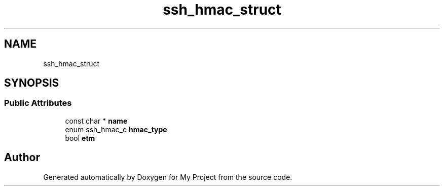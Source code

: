 .TH "ssh_hmac_struct" 3 "My Project" \" -*- nroff -*-
.ad l
.nh
.SH NAME
ssh_hmac_struct
.SH SYNOPSIS
.br
.PP
.SS "Public Attributes"

.in +1c
.ti -1c
.RI "const char * \fBname\fP"
.br
.ti -1c
.RI "enum ssh_hmac_e \fBhmac_type\fP"
.br
.ti -1c
.RI "bool \fBetm\fP"
.br
.in -1c

.SH "Author"
.PP 
Generated automatically by Doxygen for My Project from the source code\&.
